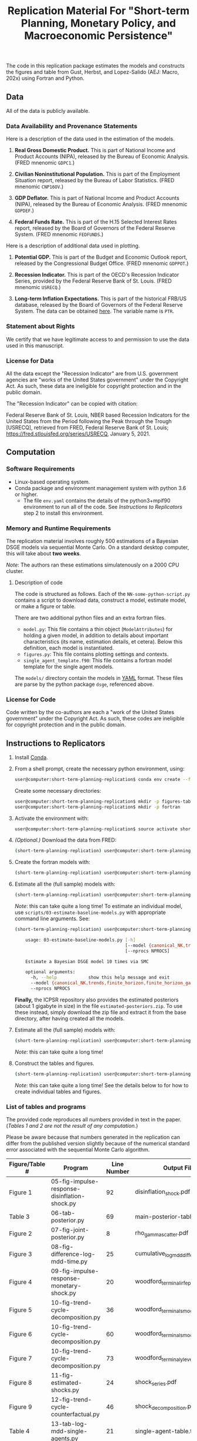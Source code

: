 #+TITLE: Replication Material For "Short-term Planning, Monetary Policy, and Macroeconomic Persistence"

The code in this replication package estimates the models and
constructs the figures and table from Gust, Herbst, and Lopez-Salido
(AEJ: Macro, 202x) using Fortran and Python.  

** Data
   
   All of the data is publicly available. 
   
*** Data Availability and Provenance Statements

    Here is a description of the data used in the estimation of the models.

    1. *Real Gross Domestic Product.* This is part of National Income
       and Product Accounts (NIPA), released by the Bureau of Economic
       Analysis.  (FRED mnenomic ~GDPC1~.)

    2. *Civilian Noninstitutional Population.* This is part of the
       Employment Situation report, released by the Bureau of Labor
       Statistics. (FRED mnenomic ~CNP16OV~.)

    3. *GDP Deflator.* This is part of National Income
       and Product Accounts (NIPA), released by the Bureau of Economic
       Analysis.  (FRED mnenomic ~GDPDEF~.)

    4. *Federal Funds Rate.* This is part of the H.15 Selected
       Interest Rates report, released by the Board of Governors of
       the Federal Reserve System.  (FRED mnenomic ~FEDFUNDS~.)

       
    Here is a description of additional data used in plotting. 

    1. *Potential GDP.* This is part of the Budget and Economic
       Outlook report, released by the Congressional Budget
       Office. (FRED mnenomic ~GDPPOT~.)

    2. *Recession Indicator.* This is part of the OECD's Recession Indicator
       Series, provided by the Federal Reserve Bank of St. Louis.
       (FRED mnenomic ~USRECQ~.)

    3. *Long-term Inflation Expectations.* This is part of the
       historical FRB/US database, released by the Board of Governors
       of the Federal Reserve System.  The data can be obtained 
       [[https://www.federalreserve.gov/econres/us-models-package.htm][here]].  The variable name is ~PTR~. 

*** Statement about Rights

    We certify that we have legitimate access to and permission to use
    the data used in this manuscript.

*** License for Data

    All the data except the "Recession Indicator" are from
    U.S. government agencies are "works of the United States
    government" under the Copyright Act.  As such, these data are
    ineligible for copyright protection and in the public domain.
    
    The "Recession Indicator" can be copied with citation:

    Federal Reserve Bank of St. Louis, NBER based Recession Indicators
    for the United States from the Period following the Peak through
    the Trough [USRECQ], retrieved from FRED, Federal Reserve Bank of
    St. Louis; https://fred.stlouisfed.org/series/USRECQ, January
    5, 2021.
** Computation

*** Software Requirements

- Linux-based operating system. 
- Conda package and environment management system with python 3.6 or higher.
  - The file ~env.yaml~ contains the details of the python3+mpif90 environment to run all of the code.  See /Instructions to Replicators/ step 2 to install this environment. 


*** Memory and Runtime Requirements

    The replication material involves roughly 500 estimations of a
    Bayesian DSGE models via sequential Monte Carlo.  On a standard
    desktop computer, this will take about *two weeks*.  

    /Note/: The authors ran these estimations simulatenously on a 2000 CPU
    cluster.

**** Description of code

     The code is structured as follows.  Each of the
     ~NN-some-python-script.py~ contains a script to download data,
     construct a model, estimate model, or make a figure or table.  

     There are two additional python files and an extra fortran files. 
     - ~model.py~: This file contains a thin object
       (=ModelAttributes=) for holding a given model, in addition to
       details about important characteristics (its name, estimation
       details, et cetera).  Below this definition, each model is
       instantiated.
     - ~figures.py~: This file contains plotting settings and contexts.
     - ~single_agent_template.f90~: This file contains a fortran model
       template for the single agent models. 

       
     The ~models/~ directory contain the models in [[https://yaml.org][YAML]] format.  These
     files are parse by the python package ~dsge~, referenced above. 

*** License for Code

    Code written by the co-authors are each a "work of the United States government" under the Copyright Act.  As such, these codes are ineligible for copyright protection and in the public domain.

** Instructions to Replicators

  1. Install [[https://docs.conda.io/en/latest/][Conda]].
  2. From a shell prompt, create the necessary python environment, using:
     #+begin_src sh
     user@computer:short-term-planning-replication$ conda env create --file env.yaml
     #+end_src 
     Create some necessary directories:
     #+begin_src sh
     user@computer:short-term-planning-replication$ mkdir -p figures-tables
     user@computer:short-term-planning-replication$ mkdir -p fortran
     #+end_src 

  3. Activate the environment with:
     #+begin_src sh
     user@computer:short-term-planning-replication$ source activate short-term-planning-replication
     #+end_src 
  4. /(Optional.)/ Download the data from FRED:
     #+begin_src sh
     (short-term-planning-replication) user@computer:short-term-planning-replication$ python scripts/01-construct-estimation-data.py
     #+end_src      
  5. Create the fortran models with:
     #+begin_src sh
     (short-term-planning-replication) user@computer:short-term-planning-replication$ python scripts/02-construct-fortran-models.py
     #+end_src      
  6. Estimate all the (full sample) models with: 
     #+begin_src sh
     (short-term-planning-replication) user@computer:short-term-planning-replication$ ./batch/estimate-all-models.sh
     #+end_src      
     /Note/: this can take quite a long time! To estimate an
     individual model, use ~scripts/03-estimate-baseline-models.py~
     with appropriate command line arguments.  See:
     #+begin_src sh
     (short-term-planning-replication) user@computer:short-term-planning-replication$ python scripts/03-estimate-baseline-models.py --help

         usage: 03-estimate-baseline-models.py [-h]
                                               [--model {canonical_NK,trends,finite_horizon,finite_horizon_gamma,finite_horizon_phibar,angeetos_lian,habits,habits_lampifinite_horizon_phibar_k0,finite_horizon_phibar_k1,finite_horizon_phibar_k2,finite_horizon_phibar_k3,finite_horizon_phibar_k4}]
                                               [--nprocs NPROCS]
          
         Estimate a Bayesian DSGE model 10 times via SMC
          
         optional arguments:
           -h, --help            show this help message and exit
           --model {canonical_NK,trends,finite_horizon,finite_horizon_gamma,finite_horizon_phibar,angeetos_lian,habits,habits_lampifinite_horizon_phibar_k0,finite_horizon_phibar_k1,finite_horizon_phibar_k2,finite_horizon_phibar_k3,finite_horizon_phibar_k4}
           --nprocs NPROCS
     #+end_src      
     
     *Finally,* the ICPSR repository also provides the estimated
     posteriors (about 1 gigabyte in size) in the file
     ~estimated-posteriors.zip~.  To use these instead, simply
     download the zip file and extract it from the base directory, 
     after having created all the models. 

  7. Estimate all the (full sample) models with: 
     #+begin_src sh
     (short-term-planning-replication) user@computer:short-term-planning-replication$ ./scripts/04-estimate-time-posteriors.sh
     #+end_src      
     /Note/: this can take quite a long time! 
  8. Construct the tables and figures.
     #+begin_src sh
     (short-term-planning-replication) user@computer:short-term-planning-replication$ ./batch/construct-all-tables-and-figures.sh
     #+end_src           
     /Note/: this can take quite a long time! See the details below to for how to create individual tables and figures.  


*** List of tables and programs

The provided code reproduces all numbers provided in text in the
paper.  (/Tables 1 and 2 are not the result of any computation./)

Please be aware because that numbers generated in the replication can
differ from the published version slightly because of the numerical
standard error associated with the sequential Monte Carlo algorithm.

|----------------+-----------------------------------------------+-------------+---------------------------------------|
| Figure/Table # | Program                                       | Line Number | Output File*                          |
|----------------+-----------------------------------------------+-------------+---------------------------------------|
| Figure 1       | 05-fig-impulse-response-disinflation-shock.py |          92 | disinflation_shock.pdf                |
| Table 3        | 06-tab-posterior.py                           |          69 | main-posterior-table.tex              |
| Figure 2       | 07-fig-joint-posterior.py                     |           8 | rho_gamma_scatter.pdf                 |
| Figure 3       | 08-fig-difference-log-mdd-time.py             |          25 | cumulative_logmdd_difference.pdf      |
| Figure 4       | 09-fig-impulse-response-monetary-shock.py     |          20 | woodford_terminal_irf_epsi_shaded.pdf |
| Figure 5       | 10-fig-trend-cycle-decomposition.py           |          36 | woodford_terminal_smooth_shaded.pdf   |
| Figure 6       | 10-fig-trend-cycle-decomposition.py           |          60 | woodford_terminal_smooth_shaded_i.pdf |
| Figure 7       | 10-fig-trend-cycle-decomposition.py           |          73 | woodford_terminal_y_level.pdf         |
| Figure 8       | 11-fig-estimated-shocks.py                    |          24 | shock_series.pdf                      |
| Figure 9       | 12-fig-trend-cycle-counterfactual.py          |          46 | shock_decomposition.pdf               |
| Table 4        | 13-tab-log-mdd-single-agents.py               |          21 | single-agent-table.tex                |
| Table 5        | 14-tab-log-mdd-alternative-models.py          |          14 | other-nk-mdd-table.tex                |
|----------------+-----------------------------------------------+-------------+---------------------------------------|
All output is in the directory ~figures-tables/~. 



